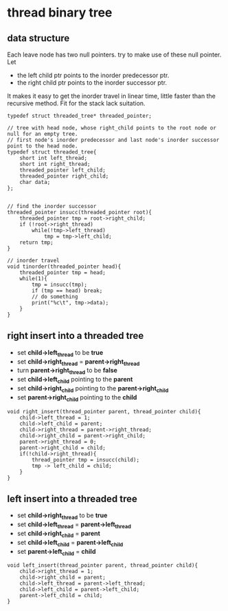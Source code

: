 #+OPTIONS: toc:t
* thread binary tree
** data structure
Each leave node has two null pointers. try to make use of these null pointer. Let

- the left child ptr points to the inorder predecessor ptr.
- the right child ptr points to the inorder successor ptr.

It makes it easy to get the inorder travel in linear time, little faster than the
recursive method. Fit for the stack lack suitation.

#+BEGIN_SRC c++
  typedef struct threaded_tree* threaded_pointer;

  // tree with head node, whose right_child points to the root node or null for an empty tree.
  // first node's inorder predecessor and last node's inorder successor point to the head node.
  typedef struct threaded_tree{
      short int left_thread;
      short int right_thread;
      threaded_pointer left_child;
      threaded_pointer right_child;
      char data;
  };


  // find the inorder successor
  threaded_pointer insucc(threaded_pointer root){
      threaded_pointer tmp = root->right_child;
      if (!root->right_thread)
          while(!tmp->left_thread)
              tmp = tmp->left_child;
      return tmp;
  }

  // inorder travel
  void tinorder(threaded_pointer head){
      threaded_pointer tmp = head;
      while(1){
          tmp = insucc(tmp);
          if (tmp == head) break;
          // do something
          print("%c\t", tmp->data);
      }
  }
#+END_SRC

** right insert into a threaded tree
- set *child->left_thread* to be *true*
- set *child->right_thread* = *parent->right_thread*
- turn *parent->right_thread* to be *false*
- set *child->left_child* pointing to the *parent*
- set *child->right_child* pointing to the *parent->right_child*
- set *parent->right_child* pointing to the *child*

#+BEGIN_SRC c++
  void right_insert(thread_pointer parent, thread_pointer child){
      child->left_thread = 1;
      child->left_child = parent;
      child->right_thread = parent->right_thread;
      child->right_child = parent->right_child;
      parent->right_thread = 0;
      parent->right_child = child;
      if(!child->right_thread){
          thread_pointer tmp = insucc(child);
          tmp -> left_child = child;
      }
  }
#+END_SRC

** left insert into a threaded tree
- set *child->right_thread* to be *true*
- set *child->left_thread* = *parent->left_thread*
- set *child->right_child* = *parent*
- set *child->left_child* = *parent->left_child*
- set *parent->left_child* = *child*
#+BEGIN_SRC c++
  void left_insert(thread_pointer parent, thread_pointer child){
      child->right_thread = 1;
      child->right_child = parent;
      child->left_thread = parent->left_thread;
      child->left_child = parent->left_child;
      parent->left_child = child;
  }
#+END_SRC

